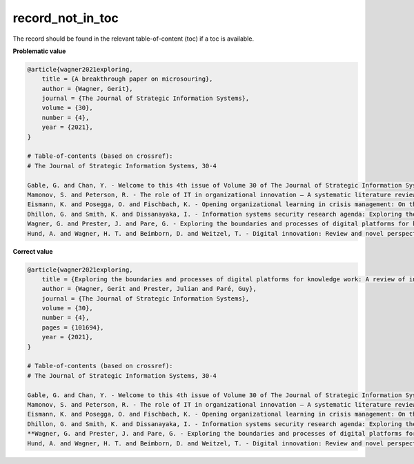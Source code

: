 record_not_in_toc
============================

The record should be found in the relevant table-of-content (toc) if a toc is available.

**Problematic value**

.. code-block:: python

    @article{wagner2021exploring,
        title = {A breakthrough paper on microsouring},
        author = {Wagner, Gerit},
        journal = {The Journal of Strategic Information Systems},
        volume = {30},
        number = {4},
        year = {2021},
    }

    # Table-of-contents (based on crossref):
    # The Journal of Strategic Information Systems, 30-4

    Gable, G. and Chan, Y. - Welcome to this 4th issue of Volume 30 of The Journal of Strategic Information Systems
    Mamonov, S. and Peterson, R. - The role of IT in organizational innovation – A systematic literature review
    Eismann, K. and Posegga, O. and Fischbach, K. - Opening organizational learning in crisis management: On the affordances of social media
    Dhillon, G. and Smith, K. and Dissanayaka, I. - Information systems security research agenda: Exploring the gap between research and practice
    Wagner, G. and Prester, J. and Pare, G. - Exploring the boundaries and processes of digital platforms for knowledge work: A review of information systems research
    Hund, A. and Wagner, H. T. and Beimborn, D. and Weitzel, T. - Digital innovation: Review and novel perspective

**Correct value**

.. code-block:: python

    @article{wagner2021exploring,
        title = {Exploring the boundaries and processes of digital platforms for knowledge work: A review of information systems research},
        author = {Wagner, Gerit and Prester, Julian and Paré, Guy},
        journal = {The Journal of Strategic Information Systems},
        volume = {30},
        number = {4},
        pages = {101694},
        year = {2021},
    }

    # Table-of-contents (based on crossref):
    # The Journal of Strategic Information Systems, 30-4

    Gable, G. and Chan, Y. - Welcome to this 4th issue of Volume 30 of The Journal of Strategic Information Systems
    Mamonov, S. and Peterson, R. - The role of IT in organizational innovation – A systematic literature review
    Eismann, K. and Posegga, O. and Fischbach, K. - Opening organizational learning in crisis management: On the affordances of social media
    Dhillon, G. and Smith, K. and Dissanayaka, I. - Information systems security research agenda: Exploring the gap between research and practice
    **Wagner, G. and Prester, J. and Pare, G. - Exploring the boundaries and processes of digital platforms for knowledge work: A review of information systems research**
    Hund, A. and Wagner, H. T. and Beimborn, D. and Weitzel, T. - Digital innovation: Review and novel perspective
